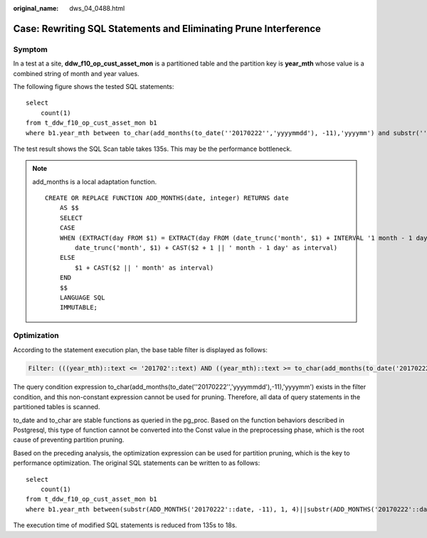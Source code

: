 :original_name: dws_04_0488.html

.. _dws_04_0488:

Case: Rewriting SQL Statements and Eliminating Prune Interference
=================================================================

Symptom
-------

In a test at a site, **ddw_f10_op_cust_asset_mon** is a partitioned table and the partition key is **year_mth** whose value is a combined string of month and year values.

The following figure shows the tested SQL statements:

::

   select
       count(1)
   from t_ddw_f10_op_cust_asset_mon b1
   where b1.year_mth between to_char(add_months(to_date(''20170222'','yyyymmdd'), -11),'yyyymm') and substr(''20170222'',1 ,6 );

The test result shows the SQL Scan table takes 135s. This may be the performance bottleneck.

.. note::

   add_months is a local adaptation function.

   ::

      CREATE OR REPLACE FUNCTION ADD_MONTHS(date, integer) RETURNS date
          AS $$
          SELECT
          CASE
          WHEN (EXTRACT(day FROM $1) = EXTRACT(day FROM (date_trunc('month', $1) + INTERVAL '1 month - 1 day'))) THEN
              date_trunc('month', $1) + CAST($2 + 1 || ' month - 1 day' as interval)
          ELSE
              $1 + CAST($2 || ' month' as interval)
          END
          $$
          LANGUAGE SQL
          IMMUTABLE;

Optimization
------------

According to the statement execution plan, the base table filter is displayed as follows:

.. code-block::

   Filter: (((year_mth)::text <= '201702'::text) AND ((year_mth)::text >= to_char(add_months(to_date('20170222'::text, 'YYYYMMDD'::text), (-11)), 'YYYYMM'::text)))

The query condition expression to_char(add_months(to_date(''20170222'','yyyymmdd'),-11),'yyyymm') exists in the filter condition, and this non-constant expression cannot be used for pruning. Therefore, all data of query statements in the partitioned tables is scanned.

to_date and to_char are stable functions as queried in the pg_proc. Based on the function behaviors described in Postgresql, this type of function cannot be converted into the Const value in the preprocessing phase, which is the root cause of preventing partition pruning.

Based on the preceding analysis, the optimization expression can be used for partition pruning, which is the key to performance optimization. The original SQL statements can be written to as follows:

::

   select
       count(1)
   from t_ddw_f10_op_cust_asset_mon b1
   where b1.year_mth between(substr(ADD_MONTHS('20170222'::date, -11), 1, 4)||substr(ADD_MONTHS('20170222'::date, -11), 6, 2)) and substr(''20170222'',1 ,6 );

The execution time of modified SQL statements is reduced from 135s to 18s.

